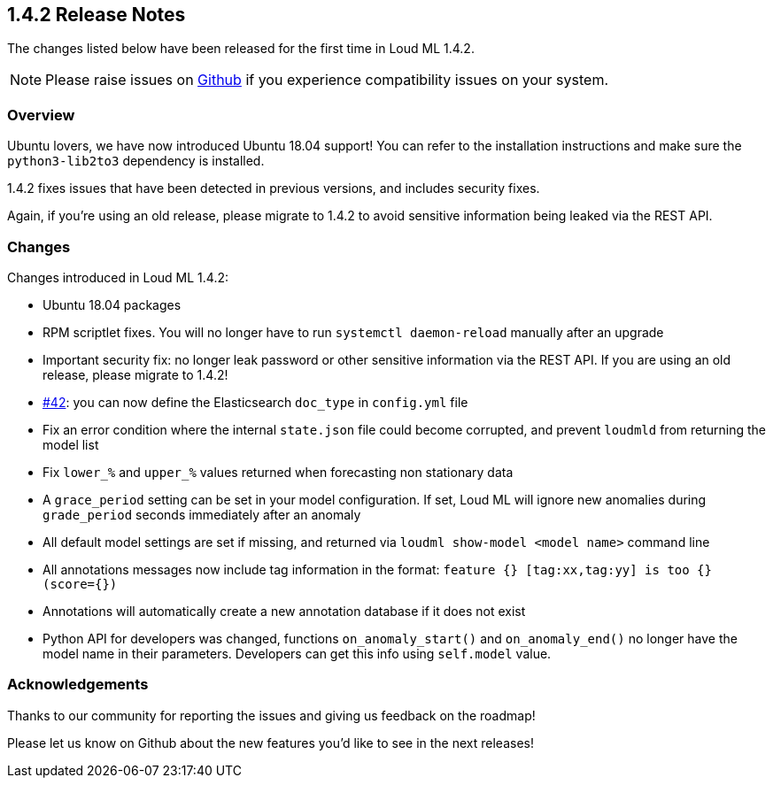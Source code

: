 [[release-notes-1.4.2]]
== 1.4.2 Release Notes

The changes listed below have been released for the first time in Loud ML 1.4.2.

[NOTE]
==================================================
Please raise issues on https://github.com/regel/loudml/issues[Github] if you experience compatibility issues on your system.
==================================================

[[overview-1.4.2]]
[float]
=== Overview

Ubuntu lovers, we have now introduced Ubuntu 18.04 support! You can refer to the installation instructions and make sure the `python3-lib2to3` dependency is installed.

1.4.2 fixes issues that have been detected in previous versions, and includes security fixes.

Again, if you’re using an old release, please migrate to 1.4.2 to avoid sensitive information being leaked via the REST API. 

[[improvements-1.4.2]]
[float]
=== Changes

Changes introduced in Loud ML 1.4.2: 

* Ubuntu 18.04 packages
* RPM scriptlet fixes. You will no longer have to run `systemctl daemon-reload` manually after an upgrade
* Important security fix: no longer leak password or other sensitive information via the REST API. If you are using an old release, please migrate to 1.4.2!
* https://github.com/regel/loudml/issues/42[#42]: you can now define the Elasticsearch `doc_type` in `config.yml` file
* Fix an error condition where the internal `state.json` file could become corrupted, and prevent `loudmld` from returning the model list
* Fix `lower_%` and `upper_%` values returned when forecasting non stationary data
* A `grace_period` setting can be set in your model configuration. If set, Loud ML will ignore new anomalies during `grade_period` seconds immediately after an anomaly
* All default model settings are set if missing, and returned via `loudml show-model <model name>` command line
* All annotations messages now include tag information in the format: `feature {} [tag:xx,tag:yy] is too {} (score={})`
* Annotations will automatically create a new annotation database if it does not exist
* Python API for developers was changed, functions `on_anomaly_start()` and `on_anomaly_end()` no longer have the model name in their parameters. Developers can get this info using `self.model` value.

[[ack-1.4.2]]
[float]
=== Acknowledgements

Thanks to our community for reporting the issues and giving us feedback on the roadmap!

Please let us know on Github about the new features you'd like to see in the next releases!

